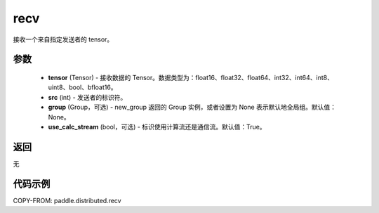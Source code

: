.. _cn_api_distributed_recv:

recv
-------------------------------


.. py:function:: paddle.distributed.recv(tensor, src=0, group=None, use_calc_stream=True)

接收一个来自指定发送者的 tensor。

参数
:::::::::
    - **tensor** (Tensor) - 接收数据的 Tensor。数据类型为：float16、float32、float64、int32、int64、int8、uint8、bool、bfloat16。
    - **src** (int) - 发送者的标识符。
    - **group** (Group，可选) - new_group 返回的 Group 实例，或者设置为 None 表示默认地全局组。默认值：None。
    - **use_calc_stream** (bool，可选) - 标识使用计算流还是通信流。默认值：True。

返回
:::::::::
无

代码示例
:::::::::
COPY-FROM: paddle.distributed.recv
